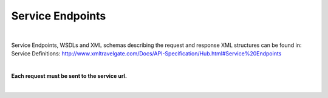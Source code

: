 #################
Service Endpoints
#################

|

Service Endpoints, WSDLs and XML schemas describing the request and response XML structures can be found in:
Service Definitions: http://www.xmltravelgate.com/Docs/API-Specification/Hub.html#Service%20Endpoints

|

**Each request must be sent to the service url.**

|